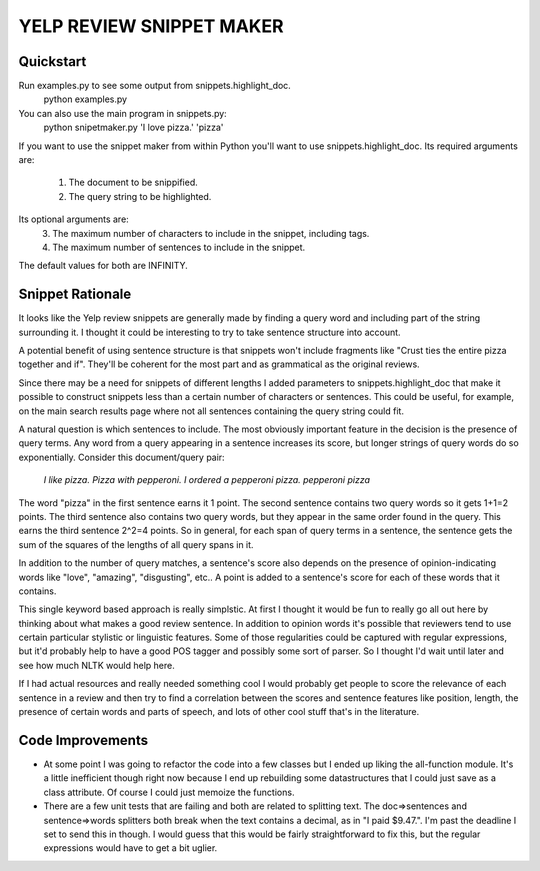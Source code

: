 YELP REVIEW SNIPPET MAKER
=========================

Quickstart
----------
Run examples.py to see some output from snippets.highlight_doc. 
    python examples.py


You can also use the main program in snippets.py:
    python snipetmaker.py 'I love pizza.' 'pizza'


If you want to use the snippet maker from within Python you'll want to use 
snippets.highlight_doc. Its required arguments are:
  1. The document to be snippified.
  2. The query string to be highlighted.

Its optional arguments are:
  3. The maximum number of characters to include in the snippet, including tags.
  4. The maximum number of sentences to include in the snippet.

The default values for both are INFINITY.


Snippet Rationale
---------------------------
It looks like the Yelp review snippets are generally made by finding a query 
word and including part of the string surrounding it. I thought it could be
interesting to try to take sentence structure into account. 

A potential benefit of using sentence structure is that snippets won't include 
fragments like "Crust ties the entire pizza together and if".  They'll be 
coherent for the most part and as grammatical as the original reviews.
  
Since there may be a need for snippets of different lengths I added parameters
to snippets.highlight_doc that make it possible to construct snippets less than
a certain number of characters or sentences. This could be useful, for example,
on the main search results page where not all sentences containing the query
string could fit.

A natural question is which sentences to include. The most obviously important
feature in the decision is the presence of query terms. Any word from a query
appearing in a sentence increases its score, but longer strings of query words
do so exponentially. Consider this document/query pair:
   *I like pizza. Pizza with pepperoni. I ordered a pepperoni pizza.*
   *pepperoni pizza*
The word "pizza" in the first sentence earns it 1 point. The second sentence
contains two query words so it gets 1+1=2 points. The third sentence also
contains two query words, but they appear in the same order found in the query.
This earns the third sentence 2^2=4 points. So in general, for each span of
query terms in a sentence, the sentence gets the sum of the squares of the
lengths of all query spans in it.

In addition to the number of query matches, a sentence's score also depends on
the presence of opinion-indicating words like "love", "amazing", "disgusting",
etc.. A point is added to a sentence's score for each of these words that it
contains. 

This single keyword based approach is really simplstic. At first I thought it
would be fun to really go all out here by thinking about what makes a good
review sentence. In addition to opinion words it's possible that reviewers tend
to use certain particular stylistic or linguistic features. Some of those 
regularities could be captured with regular expressions, but it'd probably help
to have a good POS tagger and possibly some sort of parser. So I thought I'd 
wait until later and see how much NLTK would help here. 

If I had actual resources and really needed something cool I would probably get
people to score the relevance of each sentence in a review and then try to find
a correlation between the scores and sentence features like position, length,
the presence of certain words and parts of speech, and lots of other cool stuff
that's in the literature.



Code Improvements
------------
* At some point I was going to refactor the code into a few classes but I ended
  up liking the all-function module. It's a little inefficient though right now
  because I end up rebuilding some datastructures that I could just save as a
  class attribute. Of course I could just memoize the functions.

* There are a few unit tests that are failing and both are related to splitting
  text. The doc=>sentences and sentence=>words splitters both break when the
  text contains a decimal, as in "I paid $9.47.". I'm past the deadline I set
  to send this in though.  I would guess that this would be fairly
  straightforward to fix this, but the regular expressions would have to get a
  bit uglier.


